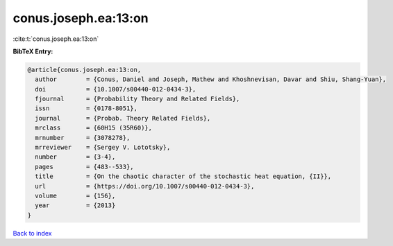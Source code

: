 conus.joseph.ea:13:on
=====================

:cite:t:`conus.joseph.ea:13:on`

**BibTeX Entry:**

.. code-block:: bibtex

   @article{conus.joseph.ea:13:on,
     author        = {Conus, Daniel and Joseph, Mathew and Khoshnevisan, Davar and Shiu, Shang-Yuan},
     doi           = {10.1007/s00440-012-0434-3},
     fjournal      = {Probability Theory and Related Fields},
     issn          = {0178-8051},
     journal       = {Probab. Theory Related Fields},
     mrclass       = {60H15 (35R60)},
     mrnumber      = {3078278},
     mrreviewer    = {Sergey V. Lototsky},
     number        = {3-4},
     pages         = {483--533},
     title         = {On the chaotic character of the stochastic heat equation, {II}},
     url           = {https://doi.org/10.1007/s00440-012-0434-3},
     volume        = {156},
     year          = {2013}
   }

`Back to index <../By-Cite-Keys.html>`_
